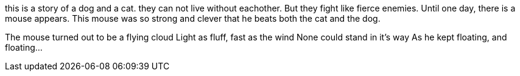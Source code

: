 [.lead]
this is a story of a dog and a cat.
they can not live without eachother.
But they fight like fierce enemies.
Until one day, there is a mouse appears.
This mouse was so strong and clever
that he beats both the cat and the dog.

The mouse turned out to be a flying cloud
Light as fluff, fast as the wind
None could stand in it's way
As he kept floating, and floating...